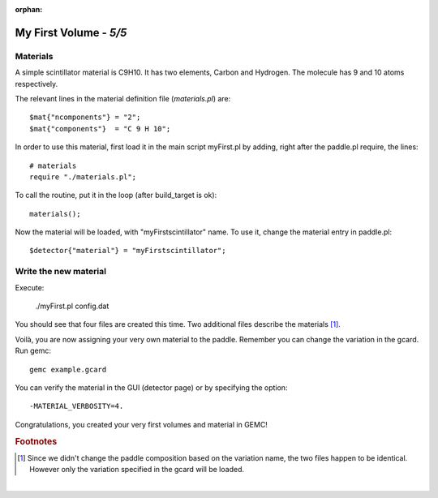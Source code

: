 :orphan:

=======================
My First Volume - *5/5*
=======================


Materials
----------

A simple scintillator material is C9H10. It has two elements, Carbon and Hydrogen. The molecule has 9 and 10 atoms respectively.

The relevant lines in the material definition file (*materials.pl*) are::

 $mat{"ncomponents"} = "2";
 $mat{"components"}  = "C 9 H 10";

In order to use this material, first load it in the main script myFirst.pl by adding, right after the paddle.pl require, the lines::

 # materials
 require "./materials.pl";

To call the routine, put it in the loop (after build_target is ok)::

 materials();

Now the material will be loaded, with "myFirstscintillator" name. To use it, change the material entry in paddle.pl::

 $detector{"material"} = "myFirstscintillator";

Write the new material
----------------------

Execute:

 ./myFirst.pl config.dat

You should see that four files are created this time. Two additional files describe the materials [#]_.

Voilà, you are now assigning your very own material to the paddle. Remember you can change the variation in the gcard. Run gemc::

 gemc example.gcard


You can verify the material in the GUI (detector page) or by specifying the
option::

 -MATERIAL_VERBOSITY=4.

Congratulations, you created your very first volumes and material in GEMC!


.. rubric:: Footnotes

.. [#]  Since we didn't change the paddle composition based on the variation name, the two files
        happen to be identical. However only the variation specified in the gcard will be loaded.

|


.. image:: ../previous.png
	:target: 	myFirstp4.html
	:align: left

